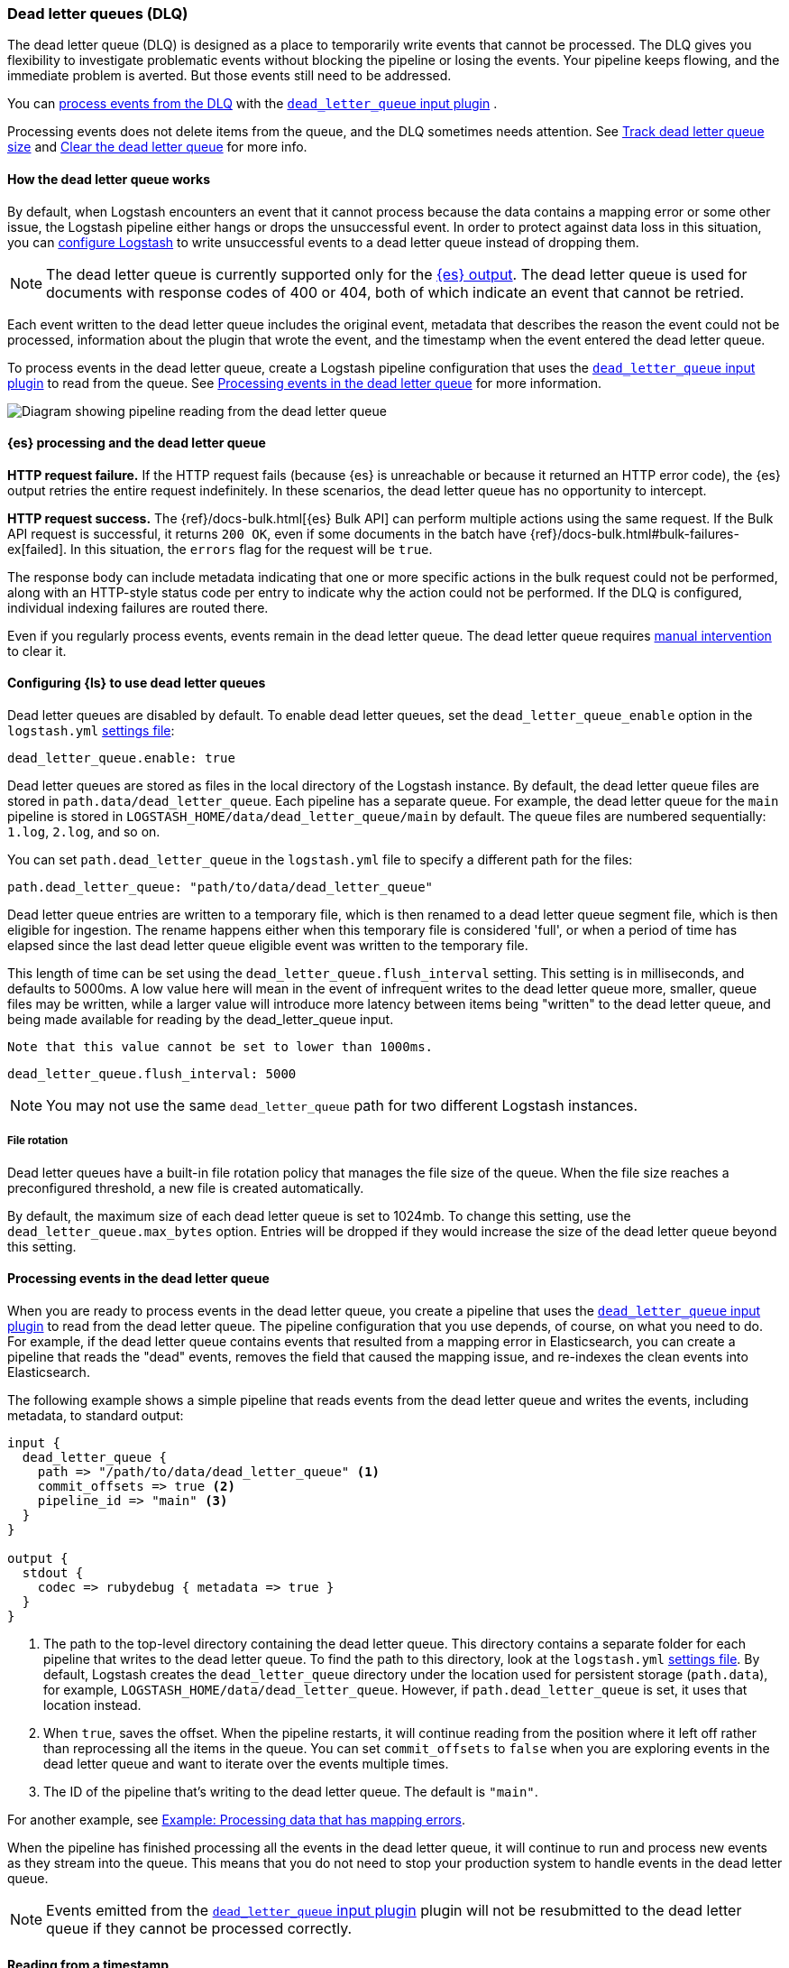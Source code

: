 [[dead-letter-queues]]
=== Dead letter queues (DLQ)

The dead letter queue (DLQ) is designed as a place to temporarily write events that cannot be processed. 
The DLQ gives you flexibility to investigate problematic events without blocking the pipeline or losing the events. 
Your pipeline keeps flowing, and the immediate problem is averted.
But those events still need to be addressed.  

You can <<es-proc-dlq,process events from the DLQ>> with the <<plugins-inputs-dead_letter_queue,`dead_letter_queue` input plugin>> .

Processing events does not delete items from the queue, and the DLQ sometimes needs attention.
See <<dlq-size>> and <<dlq-clear>> for more info. 

[[dead-letter-how]]
==== How the dead letter queue works

By default, when Logstash encounters an event that it cannot process because the
data contains a mapping error or some other issue, the Logstash pipeline 
either hangs or drops the unsuccessful event. In order to protect against data
loss in this situation, you can <<configuring-dlq,configure Logstash>> to write
unsuccessful events to a dead letter queue instead of dropping them.

NOTE: The dead letter queue is currently supported only for the
<<plugins-outputs-elasticsearch,{es} output>>. The dead letter queue is used for
documents with response codes of 400 or 404, both of which indicate an event
that cannot be retried.

Each event written to the dead letter queue includes the original event,
metadata that describes the reason the event could not be processed, information
about the plugin that wrote the event, and the timestamp when the event
entered the dead letter queue.

To process events in the dead letter queue, create a Logstash pipeline
configuration that uses the
<<plugins-inputs-dead_letter_queue,`dead_letter_queue` input plugin>> to read
from the queue. See <<processing-dlq-events>> for more information.

image::static/images/dead_letter_queue.png[Diagram showing pipeline reading from the dead letter queue]

[[es-proc-dlq]]
==== {es} processing and the dead letter queue

**HTTP request failure.** If the HTTP request fails (because {es} is unreachable
or because it returned an HTTP error code), the {es} output retries the entire
request indefinitely. In these scenarios, the dead letter queue has no
opportunity to intercept.

**HTTP request success.** The {ref}/docs-bulk.html[{es} Bulk API] can perform
multiple actions using the same request. If the Bulk API request is successful,
it returns `200 OK`, even if some documents in the batch have
{ref}/docs-bulk.html#bulk-failures-ex[failed]. In this situation, the `errors`
flag for the request will be `true`.

The response body can include metadata indicating that one or more specific
actions in the bulk request could not be performed, along with an HTTP-style
status code per entry to indicate why the action could not be performed.
If the DLQ is configured, individual indexing failures are routed there.

Even if you regularly process events, events remain in the dead letter queue.
The dead letter queue requires <<dlq-clear,manual intervention>> to clear it. 

[[configuring-dlq]]
==== Configuring {ls} to use dead letter queues

Dead letter queues are disabled by default. To enable dead letter queues, set
the `dead_letter_queue_enable` option in the `logstash.yml`
<<logstash-settings-file,settings file>>: 

[source,yaml]
-------------------------------------------------------------------------------
dead_letter_queue.enable: true
-------------------------------------------------------------------------------

Dead letter queues are stored as files in the local directory of the Logstash
instance. By default, the dead letter queue files are stored in
`path.data/dead_letter_queue`. Each pipeline has a separate queue. For example,
the dead letter queue for the `main` pipeline is stored in
`LOGSTASH_HOME/data/dead_letter_queue/main` by default. The queue files are
numbered sequentially: `1.log`, `2.log`, and so on.

You can set `path.dead_letter_queue` in the `logstash.yml` file to
specify a different path for the files:

[source,yaml]
-------------------------------------------------------------------------------
path.dead_letter_queue: "path/to/data/dead_letter_queue"
-------------------------------------------------------------------------------

Dead letter queue entries are written to a temporary file, which is then renamed
 to a dead letter queue segment file, which is then eligible for ingestion. The rename
 happens either when this temporary file is considered 'full', or when a period
 of time has elapsed since the last dead letter queue eligible event was written
 to the temporary file.

This length of time can be set using the `dead_letter_queue.flush_interval` setting.
 This setting is in milliseconds, and defaults to 5000ms. A low value here will mean
 in the event of infrequent writes to the dead letter queue more, smaller, queue
 files may be written, while a larger value will introduce more latency between
 items being "written" to the dead letter queue, and being made available for
 reading by the dead_letter_queue input.

 Note that this value cannot be set to lower than 1000ms.

[source,yaml]
-------------------------------------------------------------------------------
dead_letter_queue.flush_interval: 5000
-------------------------------------------------------------------------------

NOTE: You may not use the same `dead_letter_queue` path for two different
Logstash instances.

===== File rotation

Dead letter queues have a built-in file rotation policy that manages the file
size of the queue. When the file size reaches a preconfigured threshold, a new
file is created automatically.

By default, the maximum size of each dead letter queue is set to 1024mb. To
change this setting, use the `dead_letter_queue.max_bytes` option.  Entries
will be dropped if they would increase the size of the dead letter queue beyond
this setting. 

[[processing-dlq-events]]
==== Processing events in the dead letter queue

When you are ready to process events in the dead letter queue, you create a
pipeline that uses the
<<plugins-inputs-dead_letter_queue,`dead_letter_queue` input plugin>> to read
from the dead letter queue. The pipeline configuration that you use depends, of
course, on what you need to do. For example, if the dead letter queue contains
events that resulted from a mapping error in Elasticsearch, you can create a
pipeline that reads the "dead" events, removes the field that caused the mapping
issue, and re-indexes the clean events into Elasticsearch. 

The following example shows a simple pipeline that reads events from the dead
letter queue and writes the events, including metadata, to standard output: 

[source,yaml]
--------------------------------------------------------------------------------
input {
  dead_letter_queue {
    path => "/path/to/data/dead_letter_queue" <1>
    commit_offsets => true <2>
    pipeline_id => "main" <3>
  }
}

output {
  stdout {
    codec => rubydebug { metadata => true }
  }
}
--------------------------------------------------------------------------------
<1> The path to the top-level directory containing the dead letter queue. This
directory contains a separate folder for each pipeline that writes to the dead
letter queue. To find the path to this directory, look at the `logstash.yml`
<<logstash-settings-file,settings file>>. By default, Logstash creates the
`dead_letter_queue` directory under the location used for persistent
storage (`path.data`), for example, `LOGSTASH_HOME/data/dead_letter_queue`.
However, if `path.dead_letter_queue` is set, it uses that location instead.
<2> When `true`, saves the offset. When the pipeline restarts, it will continue
reading from the position where it left off rather than reprocessing all the
items in the queue. You can set `commit_offsets` to `false` when you are
exploring events in the dead letter queue and want to iterate over the events
multiple times. 
<3> The ID of the pipeline that's writing to the dead letter queue. The default
is `"main"`.

For another example, see <<dlq-example>>.

When the pipeline has finished processing all the events in the dead letter
queue, it will continue to run and process new events as they stream into the
queue. This means that you do not need to stop your production system to handle
events in the dead letter queue. 

NOTE: Events emitted from the
<<plugins-inputs-dead_letter_queue,`dead_letter_queue` input plugin>> plugin
will not be resubmitted to the dead letter queue if they cannot be processed
correctly.

[[dlq-timestamp]]
==== Reading from a timestamp

When you read from the dead letter queue, you might not want to process all the
events in the queue, especially if there are a lot of old events in the queue.
You can start processing events at a specific point in the queue by using the
`start_timestamp` option. This option configures the pipeline to start
processing events based on the timestamp of when they entered the queue:

[source,yaml]
--------------------------------------------------------------------------------
input {
  dead_letter_queue {
    path => "/path/to/data/dead_letter_queue" 
    start_timestamp => "2017-06-06T23:40:37"
    pipeline_id => "main"
  }
}
--------------------------------------------------------------------------------

For this example, the pipeline starts reading all events that were delivered to
the dead letter queue on or after June 6, 2017, at 23:40:37. 

[[dlq-example]]
==== Example: Processing data that has mapping errors

In this example, the user attempts to index a document that includes geo_ip data,
but the data cannot be processed because it contains a mapping error:

[source,json]
--------------------------------------------------------------------------------
{"geoip":{"location":"home"}}
--------------------------------------------------------------------------------

Indexing fails because the Logstash output plugin expects a `geo_point` object in
the `location` field, but the value is a string. The failed event is written to
the dead letter queue, along with metadata about the error that caused the
failure:

[source,json]
--------------------------------------------------------------------------------
{
   "@metadata" => {
    "dead_letter_queue" => {
       "entry_time" => #<Java::OrgLogstash::Timestamp:0x5b5dacd5>,
        "plugin_id" => "fb80f1925088497215b8d037e622dec5819b503e-4",
      "plugin_type" => "elasticsearch",
           "reason" => "Could not index event to Elasticsearch. status: 400, action: [\"index\", {:_id=>nil, :_index=>\"logstash-2017.06.22\", :_type=>\"doc\", :_routing=>nil}, 2017-06-22T01:29:29.804Z My-MacBook-Pro-2.local {\"geoip\":{\"location\":\"home\"}}], response: {\"index\"=>{\"_index\"=>\"logstash-2017.06.22\", \"_type\"=>\"doc\", \"_id\"=>\"AVzNayPze1iR9yDdI2MD\", \"status\"=>400, \"error\"=>{\"type\"=>\"mapper_parsing_exception\", \"reason\"=>\"failed to parse\", \"caused_by\"=>{\"type\"=>\"illegal_argument_exception\", \"reason\"=>\"illegal latitude value [266.30859375] for geoip.location\"}}}}"
    }
  },
  "@timestamp" => 2017-06-22T01:29:29.804Z,
    "@version" => "1",
       "geoip" => {
    "location" => "home"
  },
        "host" => "My-MacBook-Pro-2.local",
     "message" => "{\"geoip\":{\"location\":\"home\"}}"
}
--------------------------------------------------------------------------------

To process the failed event, you create the following pipeline that reads from
the dead letter queue and removes the mapping problem:

[source,json]
--------------------------------------------------------------------------------
input { 
  dead_letter_queue { 
    path => "/path/to/data/dead_letter_queue/" <1>
  } 
} 
filter {
  mutate { 
    remove_field => "[geoip][location]" <2>
  } 
} 
output { 
  elasticsearch{
    hosts => [ "localhost:9200" ] <3>
  } 
}
--------------------------------------------------------------------------------
<1> The <<plugins-inputs-dead_letter_queue,`dead_letter_queue` input>> reads from the dead letter queue.
<2> The `mutate` filter removes the problem field called `location`.
<3> The clean event is sent to Elasticsearch, where it can be indexed because
the mapping issue is resolved.

[[dlq-size]]
==== Track dead letter queue size

ToDo: Add info on how to track size before it becomes a problem

[[dlq-clear]]
==== Clear the dead letter queue

The dead letter queue cannot be cleared with the upstream pipeline running. 

The dead letter queue is a directory of pages. 
To clear it, stop the pipeline and delete location/<file-name>.

When the pipeline will create a new dead letter queue when it starts again.